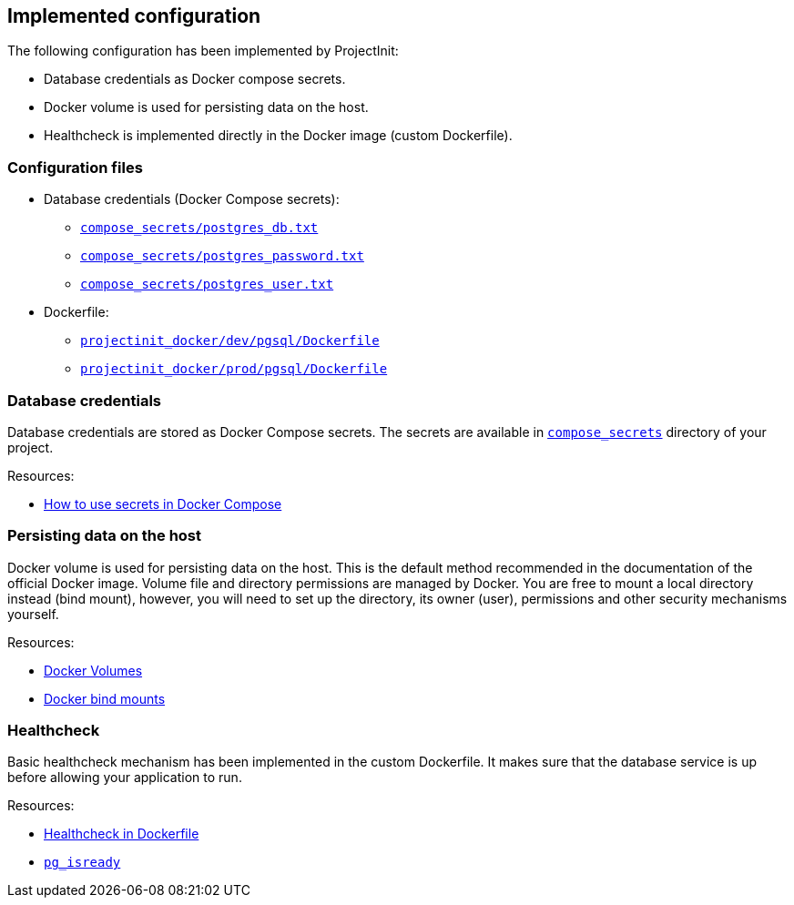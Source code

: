 == Implemented configuration

The following configuration has been implemented by ProjectInit:

* Database credentials as Docker compose secrets.
* Docker volume is used for persisting data on the host.
* Healthcheck is implemented directly in the Docker image (custom Dockerfile).

=== Configuration files

* Database credentials (Docker Compose secrets):
** link:../../compose_secrets/postgres_db.txt[`compose_secrets/postgres_db.txt`]
** link:../../compose_secrets/postgres_password.txt[`compose_secrets/postgres_password.txt`]
** link:../../compose_secrets/postgres_user.txt[`compose_secrets/postgres_user.txt`]
* Dockerfile:
** link:../../projectinit_docker/dev/pgsql/Dockerfile[`projectinit_docker/dev/pgsql/Dockerfile`]
** link:../../projectinit_docker/prod/pgsql/Dockerfile[`projectinit_docker/prod/pgsql/Dockerfile`]

=== Database credentials

Database credentials are stored as Docker Compose secrets. The secrets are available in
link:../../compose_secrets[`compose_secrets`] directory of your project.

Resources:

* link:https://docs.docker.com/compose/how-tos/use-secrets/[How to use secrets in Docker Compose]

=== Persisting data on the host

Docker volume is used for persisting data on the host. This is the default method recommended in the documentation of
the official Docker image. Volume file and directory permissions are managed by Docker. You are free to mount a local
directory instead (bind mount), however, you will need to set up the directory, its owner (user), permissions and other
security mechanisms yourself.

Resources:

* link:https://docs.docker.com/engine/storage/volumes/[Docker Volumes]
* link:https://docs.docker.com/engine/storage/bind-mounts/[Docker bind mounts]

=== Healthcheck

Basic healthcheck mechanism has been implemented in the custom Dockerfile. It makes sure that the database service is up
before allowing your application to run.

Resources:

* link:https://docs.docker.com/reference/dockerfile/#healthcheck[Healthcheck in Dockerfile]
* link:https://www.postgresql.org/docs/current/app-pg-isready.html[`pg_isready`]
